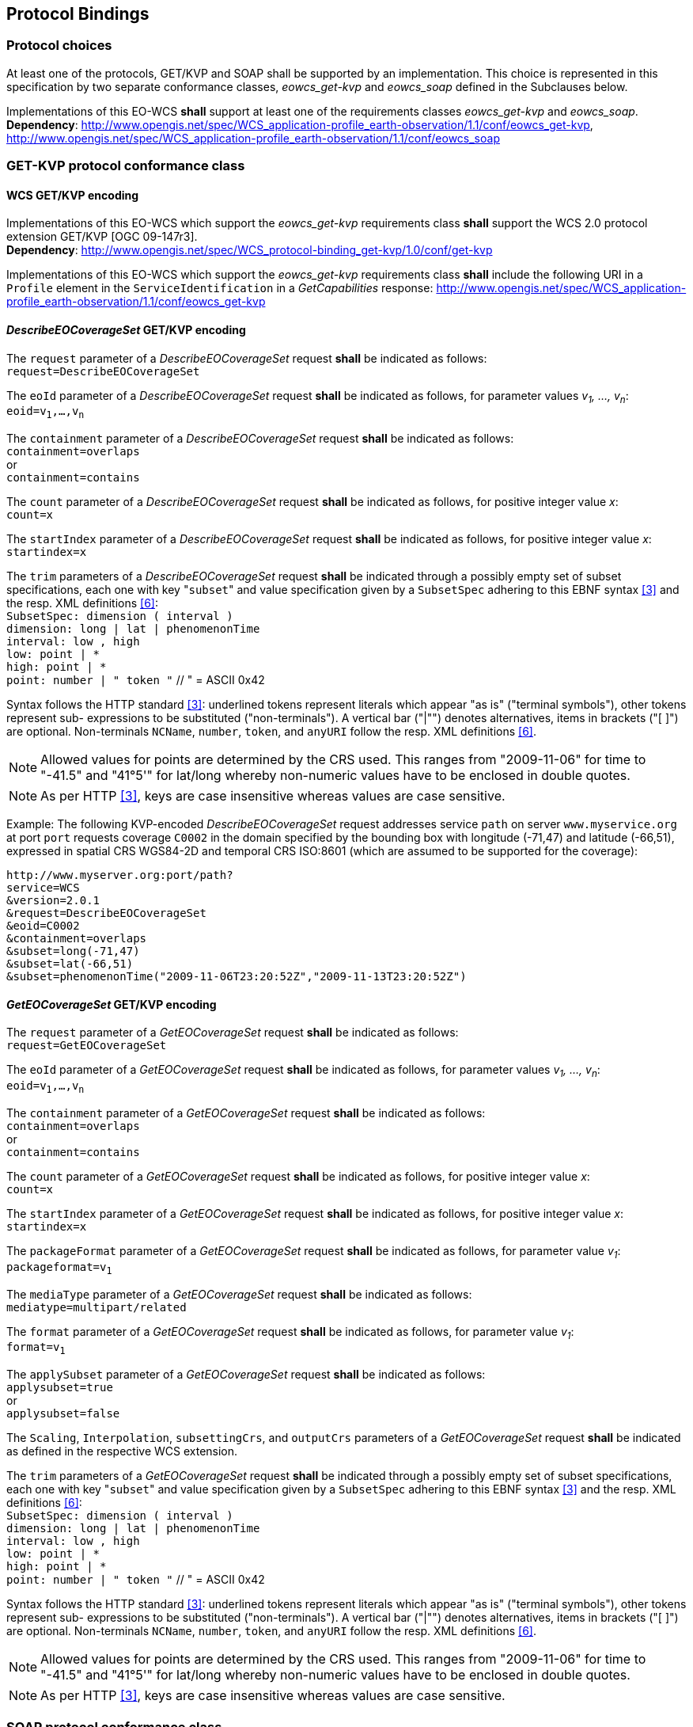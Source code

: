 [#protocol_bindings,reftext='9']
== Protocol Bindings

=== Protocol choices

At least one of the protocols, GET/KVP and SOAP shall be supported by an
implementation. This choice is represented in this specification by two separate
conformance classes, _eowcs_get-kvp_ and _eowcs_soap_ defined in the Subclauses
below.

[requirement,uri="/req/eowcs/protocol-bindings"]
Implementations of this EO-WCS *shall* support at least one of the requirements
classes _eowcs_get-kvp_ and _eowcs_soap_. +
*Dependency*:
http://www.opengis.net/spec/WCS_application-profile_earth-observation/1.1/conf/eowcs_get-kvp,
http://www.opengis.net/spec/WCS_application-profile_earth-observation/1.1/conf/eowcs_soap

=== GET-KVP protocol conformance class

==== WCS GET/KVP encoding

[requirement,uri="/req/eowcs_get-kvp/mandatory"]
Implementations of this EO-WCS which support the _eowcs_get-kvp_ requirements
class *shall* support the WCS 2.0 protocol extension GET/KVP [OGC 09-147r3]. +
*Dependency*:
http://www.opengis.net/spec/WCS_protocol-binding_get-kvp/1.0/conf/get-kvp

[requirement,uri="/req/eowcs_get-kvp/conformance-class-in-profile"]
Implementations of this EO-WCS which support the _eowcs_get-kvp_ requirements
class *shall* include the following URI in a `Profile` element in the
`ServiceIdentification` in a _GetCapabilities_ response:
http://www.opengis.net/spec/WCS_application-profile_earth-observation/1.1/conf/eowcs_get-kvp

==== _DescribeEOCoverageSet_ GET/KVP encoding

[requirement,uri="/req/eowcs_get-kvp/describeEOCoverageSet-request"]
The `request` parameter of a _DescribeEOCoverageSet_ request *shall* be
indicated as follows: +
`request=DescribeEOCoverageSet`

[requirement,uri="/req/eowcs_get-kvp/describeEOCoverageSet-eoid"]
The `eoId` parameter of a _DescribeEOCoverageSet_ request *shall* be indicated
as follows, for parameter values _v~1~, ..., v~n~_: +
`eoid=v~1~,...,v~n~`

[requirement,uri="/req/eowcs_get-kvp/describeEOCoverageSet-containment"]
The `containment` parameter of a _DescribeEOCoverageSet_ request *shall* be
indicated as follows: +
`containment=overlaps` +
or +
`containment=contains`

[requirement,uri="/req/eowcs_get-kvp/describeEOCoverageSet-count"]
The `count` parameter of a _DescribeEOCoverageSet_ request *shall* be indicated
as follows, for positive integer value _x_: +
`count=x`

[requirement,uri="/req/eowcs_get-kvp/describeEOCoverageSet-startIndex"]
The `startIndex` parameter of a _DescribeEOCoverageSet_ request *shall* be
indicated as follows, for positive integer value _x_: +
`startindex=x`

[requirement,uri="/req/eowcs_get-kvp/describeEOCoverageSet-subset"]
The `trim` parameters of a
_DescribeEOCoverageSet_ request *shall* be indicated through a possibly empty
set of subset specifications, each one with key \"``subset``" and value
specification given by a `SubsetSpec` adhering to this EBNF syntax <<3>>
and the resp. XML definitions <<6>>: +
`SubsetSpec: dimension [underline]#(# interval [underline]#)#` +
`dimension: [underline]#long# | [underline]#lat# | [underline]#phenomenonTime#` +
`interval: low [underline]#,# high` +
`low: point | [underline]#\*#` +
`high: point | [underline]#*#` +
`point: number | [underline]#"# token [underline]#"#` // [underline]#"# = ASCII 0x42

Syntax follows the HTTP standard <<3>>: underlined tokens represent
literals which appear "as is" ("terminal symbols"), other tokens represent sub-
expressions to be substituted ("non-terminals"). A vertical bar ("|"") denotes
alternatives, items in brackets ("[ ]") are optional. Non-terminals `NCName`,
`number`, `token`, and `anyURI` follow the resp. XML definitions
<<6>>.

NOTE: Allowed values for points are determined by the CRS used. This ranges from
"2009-11-06" for time to "-41.5" and "41°5'" for lat/long whereby non-numeric
values have to be enclosed in double quotes.

NOTE: As per HTTP <<3>>, keys are case insensitive whereas values are
case sensitive.

Example: The following KVP-encoded _DescribeEOCoverageSet_ request addresses
service `path` on server `www.myservice.org` at port `port` requests coverage
`C0002` in the domain specified by the bounding box with longitude (-71,47) and
latitude (-66,51), expressed in spatial CRS WGS84-2D and temporal CRS ISO:8601
(which are assumed to be supported for the coverage):

[source]
http://www.myserver.org:port/path?
service=WCS
&version=2.0.1
&request=DescribeEOCoverageSet
&eoid=C0002
&containment=overlaps
&subset=long(-71,47)
&subset=lat(-66,51)
&subset=phenomenonTime("2009-11-06T23:20:52Z","2009-11-13T23:20:52Z")

==== _GetEOCoverageSet_ GET/KVP encoding

[requirement,uri="/req/eowcs_get-kvp/getEOCoverageSet-request"]
The `request` parameter of a _GetEOCoverageSet_ request *shall* be
indicated as follows: +
`request=GetEOCoverageSet`

[requirement,uri="/req/eowcs_get-kvp/getEOCoverageSet-eoid"]
The `eoId` parameter of a _GetEOCoverageSet_ request *shall* be indicated
as follows, for parameter values _v~1~, ..., v~n~_: +
`eoid=v~1~,...,v~n~`

[requirement,uri="/req/eowcs_get-kvp/getEOCoverageSet-containment"]
The `containment` parameter of a _GetEOCoverageSet_ request *shall* be
indicated as follows: +
`containment=overlaps` +
or +
`containment=contains`

[requirement,uri="/req/eowcs_get-kvp/getEOCoverageSet-count"]
The `count` parameter of a _GetEOCoverageSet_ request *shall* be indicated
as follows, for positive integer value _x_: +
`count=x`

[requirement,uri="/req/eowcs_get-kvp/getEOCoverageSet-startIndex"]
The `startIndex` parameter of a _GetEOCoverageSet_ request *shall* be
indicated as follows, for positive integer value _x_: +
`startindex=x`

[requirement,uri="/req/eowcs_get-kvp/getEOCoverageSet-packageFormat"]
The `packageFormat` parameter of a _GetEOCoverageSet_ request *shall* be
indicated as follows, for parameter value _v~1~_: +
`packageformat=v~1~`

[requirement,uri="/req/eowcs_get-kvp/getEOCoverageSet-mediaType"]
The `mediaType` parameter of a _GetEOCoverageSet_ request *shall* be
indicated as follows: +
`mediatype=multipart/related`

[requirement,uri="/req/eowcs_get-kvp/getEOCoverageSet-format"]
The `format` parameter of a _GetEOCoverageSet_ request *shall* be
indicated as follows, for parameter value _v~1~_: +
`format=v~1~`

[requirement,uri="/req/eowcs_get-kvp/getEOCoverageSet-applySubset"]
The `applySubset` parameter of a _GetEOCoverageSet_ request *shall* be
indicated as follows: +
`applysubset=true` +
or +
`applysubset=false`

[requirement,uri="/req/eowcs_get-kvp/getEOCoverageSet-parameters"]
The `Scaling`, `Interpolation`, `subsettingCrs`, and `outputCrs` parameters of
a _GetEOCoverageSet_ request *shall* be indicated as defined in the respective
WCS extension.

[requirement,uri="/req/eowcs_get-kvp/getEOCoverageSet-subset"]
The `trim` parameters of a _GetEOCoverageSet_ request *shall* be indicated
through a possibly empty set of subset specifications, each one with key
\"``subset``" and value specification given by a `SubsetSpec` adhering to this
EBNF syntax <<3>> and the resp. XML definitions <<6>>: +
`SubsetSpec: dimension [underline]#(# interval [underline]#)#` +
`dimension: [underline]#long# | [underline]#lat# | [underline]#phenomenonTime#` +
`interval: low [underline]#,# high` +
`low: point | [underline]#\*#` +
`high: point | [underline]#*#` +
`point: number | [underline]#"# token [underline]#"#` // [underline]#"# = ASCII 0x42

Syntax follows the HTTP standard <<3>>: underlined tokens represent
literals which appear "as is" ("terminal symbols"), other tokens represent sub-
expressions to be substituted ("non-terminals"). A vertical bar ("|"") denotes
alternatives, items in brackets ("[ ]") are optional. Non-terminals `NCName`,
`number`, `token`, and `anyURI` follow the resp. XML definitions
<<6>>.

NOTE: Allowed values for points are determined by the CRS used. This ranges
from "2009-11-06" for time to "-41.5" and "41°5'" for lat/long whereby
non-numeric values have to be enclosed in double quotes.

NOTE: As per HTTP <<3>>, keys are case insensitive whereas values are
case sensitive.

=== SOAP protocol conformance class

==== WCS SOAP encoding

[requirement,uri="/req/eowcs_soap/mandatory"]
Implementations of this EO-WCS which support the _eowcs_soap_ requirements class
*shall* support the WCS 2.0 protocol extension SOAP [OGC 09-149r1]. +
*Dependency*:
http://www.opengis.net/spec/WCS_protocol-binding_soap/1.0/conf/soap

[requirement,uri="/req/eowcs_soap/conformance-class-in-profile"]
Implementations of this EO-WCS which support the _eowcs_soap_ requirements class
*shall* include the following URI in a `Profile` element in the
`ServiceIdentification` in a _GetCapabilities_ response:
http://www.opengis.net/spec/WCS_application-profile_earth-observation/1.1/conf/eowcs_soap

==== _DescribeEOCoverageSet_ SOAP encoding

[requirement,uri="/req/eowcs_soap/describeEOCoverageSet-request-structure"]
A _DescribeEOCoverageSet_ request *shall* contain exactly one `Body` element
containing exactly one `DescribeEOCoverageSet` element.

[requirement,uri="/req/eowcs_soap/describeEOCoverageSet-response-structure"]
In the response to a successful _DescribeEOCoverageSet_ request, the SOAP
`Envelope` *shall* contain exactly one `Body` element which contains a
`EOWCS::EOCoverageSetDescription` as its single element.

Example: See files `wcseo_requestDescribeEOCoverageSet.xml` and
`wcseo_responseDescribeEOCoverageSet.xml` being part of this standard.

==== _DescribeEOCoverageSet_ WSDL

[requirement,uri="/req/eowcs_soap/describeEOCoverageSet-wsdl"]
Publication of a WCS SOAP service endpoint *shall* use the binding as defined
in file `wsdl/wcs-soap-binding.wsdl` of the EO-WCS package.

NOTE: A sample service description relying on this binding is provided in file
`example-soap-endpoint.wsdl`.

==== _GetEOCoverageSet_ SOAP encoding

[requirement,uri="/req/eowcs_soap/getEOCoverageSet-request-structure"]
A _GetEOCoverageSet_ request *shall* contain exactly one `Body` element
containing exactly one `GetEOCoverageSet` element.

[requirement,uri="/req/eowcs_soap/getEOCoverageSet-response-structure"]
In the response to a successful _GetEOCoverageSet_ request, the SOAP
`Envelope` *shall* contain exactly one `Body` element which contains a
`EOWCS::EOCoverageSet` as its single element.

Example: See files `wcseo_requestGetEOCoverageSet.xml` and
`wcseo_responseGetEOCoverageSet.xml` being part of this standard.

==== _GetEOCoverageSet_ WSDL

[requirement,uri="/req/eowcs_soap/getEOCoverageSet-wsdl"]
Publication of a WCS SOAP service endpoint *shall* use the binding as defined
in file `wsdl/wcs-soap-binding.wsdl` of the EO-WCS package.

NOTE: A sample service description relying on this binding is provided in file
`example-soap-endpoint.wsdl`.
